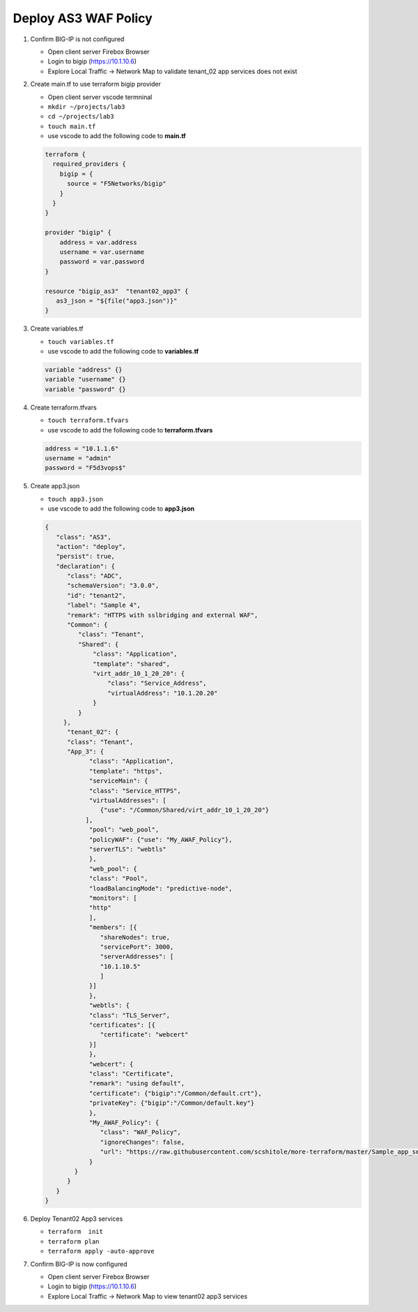 Deploy AS3 WAF Policy
#####################

#. Confirm BIG-IP is not configured

   - Open client server Firebox Browser
   - Login to bigip (https://10.1.10.6)
   - Explore Local Traffic -> Network Map to validate tenant_02 app services does not exist

#. Create main.tf to use terraform bigip provider

   - Open client server vscode termninal
   - ``mkdir ~/projects/lab3``
   - ``cd ~/projects/lab3``
   - ``touch main.tf``
   - use vscode to add the following code to **main.tf**

   .. code:: json

      terraform {
        required_providers {
          bigip = {
            source = "F5Networks/bigip"
          }
        }
      }

      provider "bigip" {
          address = var.address
          username = var.username
          password = var.password
      }

      resource "bigip_as3"  "tenant02_app3" {
         as3_json = "${file("app3.json")}"
      }

#. Create variables.tf

   - ``touch variables.tf``
   - use vscode to add the following code to **variables.tf**

   .. code:: json

      variable "address" {}
      variable "username" {}
      variable "password" {}

#. Create terraform.tfvars

   - ``touch terraform.tfvars``
   - use vscode to add the following code to **terraform.tfvars**

   .. code:: json

      address = "10.1.1.6"
      username = "admin"
      password = "F5d3vops$"

#. Create app3.json

   - ``touch app3.json``
   - use vscode to add the following code to **app3.json**

   .. code:: json

      {
         "class": "AS3",
         "action": "deploy",
         "persist": true,
         "declaration": {
            "class": "ADC",
            "schemaVersion": "3.0.0",
            "id": "tenant2",
            "label": "Sample 4",
            "remark": "HTTPS with sslbridging and external WAF",
            "Common": {
               "class": "Tenant",
               "Shared": {
                   "class": "Application",
                   "template": "shared",
                   "virt_addr_10_1_20_20": {
                       "class": "Service_Address",
                       "virtualAddress": "10.1.20.20"
                   }
               }
           },
            "tenant_02": {
            "class": "Tenant",
            "App_3": {
                  "class": "Application",
                  "template": "https",
                  "serviceMain": {
                  "class": "Service_HTTPS",
                  "virtualAddresses": [
                     {"use": "/Common/Shared/virt_addr_10_1_20_20"}
                 ],
                  "pool": "web_pool",
                  "policyWAF": {"use": "My_AWAF_Policy"},
                  "serverTLS": "webtls"
                  },
                  "web_pool": {
                  "class": "Pool",
                  "loadBalancingMode": "predictive-node",
                  "monitors": [
                  "http"
                  ],
                  "members": [{
                     "shareNodes": true,
                     "servicePort": 3000,
                     "serverAddresses": [
                     "10.1.10.5"
                     ]
                  }]
                  },
                  "webtls": {
                  "class": "TLS_Server",
                  "certificates": [{
                     "certificate": "webcert"
                  }]
                  },
                  "webcert": {
                  "class": "Certificate",
                  "remark": "using default",
                  "certificate": {"bigip":"/Common/default.crt"},
                  "privateKey": {"bigip":"/Common/default.key"}
                  },
                  "My_AWAF_Policy": {
                     "class": "WAF_Policy",
                     "ignoreChanges": false,
                     "url": "https://raw.githubusercontent.com/scshitole/more-terraform/master/Sample_app_sec_02_waf_policy.xml"
                  }
              }
            }
         }
      }

#. Deploy Tenant02 App3 services

   - ``terraform  init``
   - ``terraform plan``
   - ``terraform apply -auto-approve``

#. Confirm BIG-IP is now configured

   - Open client server Firebox Browser
   - Login to bigip (https://10.1.10.6)
   - Explore Local Traffic -> Network Map to view tenant02 app3 services

   .. image:: /_static/lab3nmap.png
       :height: 300px
